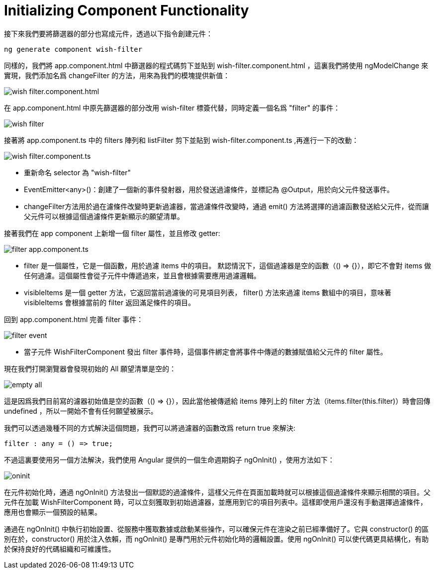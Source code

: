 = Initializing Component Functionality

接下來我們要將篩選器的部分也寫成元件，透過以下指令創建元件：

[source,cmd]
----
ng generate component wish-filter
----

同樣的，我們將 app.component.html 中篩選器的程式碼剪下並貼到 wish-filter.component.html ，這裏我們將使用 ngModelChange 來實現，我們添加名爲 changeFilter 的方法，用來為我們的模塊提供新值：

image:../images/wish-filter.component.html.png[]

在 app.component.html 中原先篩選器的部分改用 wish-filter 標簽代替，同時定義一個名爲 "filter" 的事件：

image:../images/wish-filter.png[]

接著將 app.component.ts 中的 filters 陣列和 listFilter 剪下並貼到 wish-filter.component.ts ,再進行一下的改動：

image:../images/wish-filter.component.ts.png[]

* 重新命名 selector 為 "wish-filter"

* EventEmitter<any>()：創建了一個新的事件發射器，用於發送過濾條件，並標記為 @Output，用於向父元件發送事件。

* changeFilter方法用於過在濾條件改變時更新過濾器，當過濾條件改變時，通過 emit() 方法將選擇的過濾函數發送給父元件，從而讓父元件可以根據這個過濾條件更新顯示的願望清單。

接著我們在 app component 上新增一個 filter 屬性，並且修改 getter:

image:../images/filter-app.component.ts.png[]


* filter 是一個屬性，它是一個函數，用於過濾 items 中的項目。
默認情況下，這個過濾器是空的函數（() => {}），即它不會對 items 做任何過濾。這個屬性會從子元件中傳遞過來，並且會根據需要應用過濾邏輯。

* visibleItems 是一個 getter 方法，它返回當前過濾後的可見項目列表，
filter() 方法來過濾 items 數組中的項目，意味著 visibleItems 會根據當前的 filter 返回滿足條件的項目。

回到 app.component.html 完善 filter 事件：

image:../images/filter-event.png[]

* 當子元件 WishFilterComponent 發出 filter 事件時，這個事件綁定會將事件中傳遞的數據賦值給父元件的 filter 屬性。

現在我們打開瀏覽器會發現初始的 All 願望清單是空的：

image:../images/empty-all.png[]

這是因爲我們目前寫的濾器初始值是空的函數（() => {}），因此當他被傳遞給 items 陣列上的 filter 方法（items.filter(this.filter)）時會回傳 undefined ，所以一開始不會有任何願望被展示。

我們可以透過幾種不同的方式解決這個問題，我們可以將過濾器的函數改爲 return true 來解決:

[source,typescript]
----
filter : any = () => true;
----

不過這裏要使用另一個方法解決，我們使用 Angular 提供的一個生命週期鈎子 ngOnInit() ，使用方法如下：

image:../images/oninit.png[]

在元件初始化時，通過 ngOnInit() 方法發出一個默認的過濾條件，這樣父元件在頁面加載時就可以根據這個過濾條件來顯示相關的項目。父元件在加載 WishFilterComponent 時，可以立刻獲取到初始過濾器，並應用到它的項目列表中。這樣即使用戶還沒有手動選擇過濾條件，應用也會顯示一個預設的結果。

通過在 ngOnInit() 中執行初始設置、從服務中獲取數據或啟動某些操作，可以確保元件在渲染之前已經準備好了。它與 constructor() 的區別在於，constructor() 用於注入依賴，而 ngOnInit() 是專門用於元件初始化時的邏輯設置。使用 ngOnInit() 可以使代碼更具結構化，有助於保持良好的代碼組織和可維護性。
